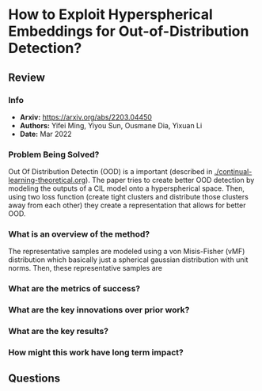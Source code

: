 #+TAGS: CIL


* How to Exploit Hyperspherical Embeddings for Out-of-Distribution Detection?
** Review
*** Info
- *Arxiv:* https://arxiv.org/abs/2203.04450
- *Authors:* Yifei Ming, Yiyou Sun, Ousmane Dia, Yixuan Li
- *Date:* Mar 2022
*** Problem Being Solved?
Out Of Distribution Detectin (OOD) is a important (described in [[./continual-learning-theoretical.org]]). The paper tries to create better OOD detection by modeling the outputs of a CIL model onto a hyperspherical space. Then, using two loss function (create tight clusters and distribute those clusters away from each other) they create a representation that allows for better OOD.
*** What is an overview of the method?
The representative samples are modeled using a von Misis-Fisher (vMF) distribution which basically just a spherical gaussian distribution with unit norms. Then, these representative samples are
*** What are the metrics of success?
*** What are the key innovations over prior work?
*** What are the key results?
*** How might this work have long term impact?
** Questions
